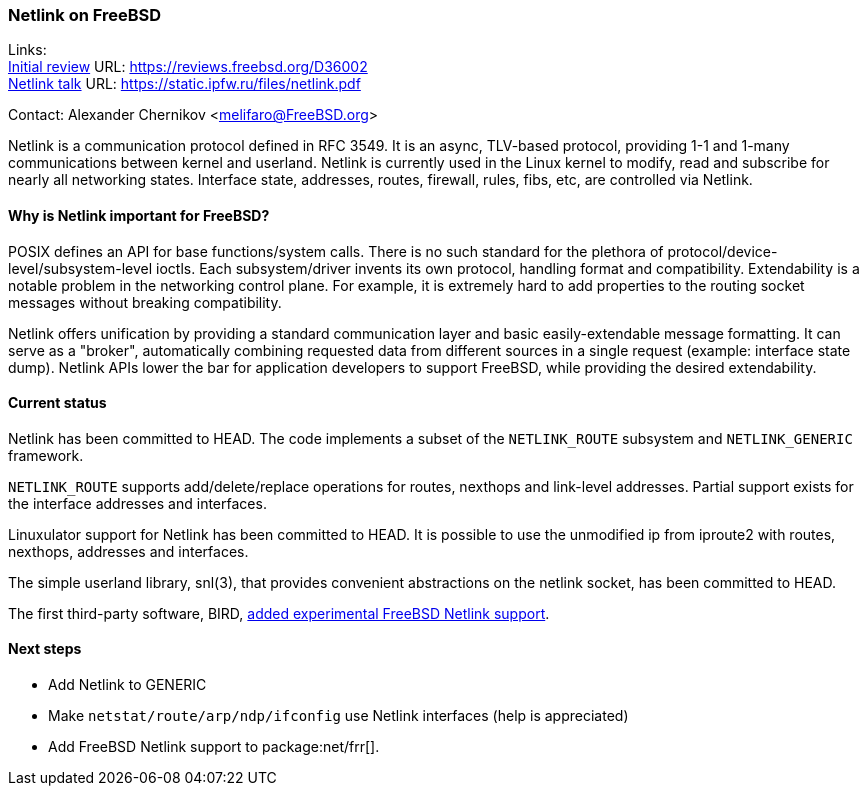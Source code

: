 === Netlink on FreeBSD

Links: +
link:https://reviews.freebsd.org/D36002[Initial review] URL: link:https://reviews.freebsd.org/D36002[https://reviews.freebsd.org/D36002] +
link:https://static.ipfw.ru/files/netlink.pdf[Netlink talk] URL: link:https://static.ipfw.ru/files/netlink.pdf[https://static.ipfw.ru/files/netlink.pdf]

Contact: Alexander Chernikov <melifaro@FreeBSD.org>

Netlink is a communication protocol defined in RFC 3549.
It is an async, TLV-based protocol, providing 1-1 and 1-many communications between kernel and userland.
Netlink is currently used in the Linux kernel to modify, read and subscribe for nearly all networking states.
Interface state, addresses, routes, firewall, rules, fibs, etc, are controlled via Netlink.

==== Why is Netlink important for FreeBSD?

POSIX defines an API for base functions/system calls.
There is no such standard for the plethora of protocol/device-level/subsystem-level ioctls.
Each subsystem/driver invents its own protocol, handling format and compatibility.
Extendability is a notable problem in the networking control plane.
For example, it is extremely hard to add properties to the routing socket messages without breaking compatibility.

Netlink offers unification by providing a standard communication layer and basic easily-extendable message formatting.
It can serve as a "broker", automatically combining requested data from different sources in a single request (example: interface state dump).
Netlink APIs lower the bar for application developers to support FreeBSD, while providing the desired extendability.

==== Current status

Netlink has been committed to HEAD.
The code implements a subset of the `NETLINK_ROUTE` subsystem and `NETLINK_GENERIC` framework.

`NETLINK_ROUTE` supports add/delete/replace operations for routes, nexthops and link-level addresses.
Partial support exists for the interface addresses and interfaces.

Linuxulator support for Netlink has been committed to HEAD.
It is possible to use the unmodified ip from iproute2 with routes, nexthops, addresses and interfaces.

The simple userland library, snl(3), that provides convenient abstractions on the netlink socket, has been committed to HEAD.

The first third-party software, BIRD, link:https://gitlab.nic.cz/labs/bird/-/commit/1e47b9f203aaaad0fb658d40a1670f1d0437f1f8[added experimental FreeBSD Netlink support].

==== Next steps

* Add Netlink to GENERIC
* Make `netstat/route/arp/ndp/ifconfig` use Netlink interfaces (help is appreciated)
* Add FreeBSD Netlink support to package:net/frr[].
